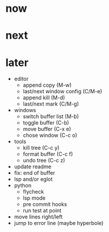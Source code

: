 * now

* next

* later

- editor
	- append copy (M-w)
	- last/next window config (C/M-e)
	- append kill (M-d)
	- last/next mark (C/M-g)
- windows
	- switch buffer list (M-b)
	- toggle buffer (C-b)
	- move buffer (C-x e)
	- chose window (C-c o)
- tools
	- kill tree (C-c y)
	- format buffer (C-c f)
	- undo tree (C-c z)
- update readme
- fix: end of buffer
- lsp and/or eglot
- python
	- flycheck
	- lsp mode
	- pre commit hooks
	- run test at point
- move lines right/left
- jump to error line (maybe hyperbole)

